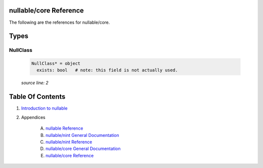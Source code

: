 nullable/core Reference
==============================================================================

The following are the references for nullable/core.



Types
=====



NullClass
---------------------------------------------------------

    .. code:: nim

        NullClass* = object
          exists: bool   # note: this field is not actually used.


    *source line: 2*










Table Of Contents
=================

1. `Introduction to nullable <index.rst>`__
2. Appendices

    A. `nullable Reference <nullable-ref.rst>`__
    B. `nullable/nint General Documentation <nullable-nint-gen.rst>`__
    C. `nullable/nint Reference <nullable-nint-ref.rst>`__
    D. `nullable/core General Documentation <nullable-core-gen.rst>`__
    E. `nullable/core Reference <nullable-core-ref.rst>`__
